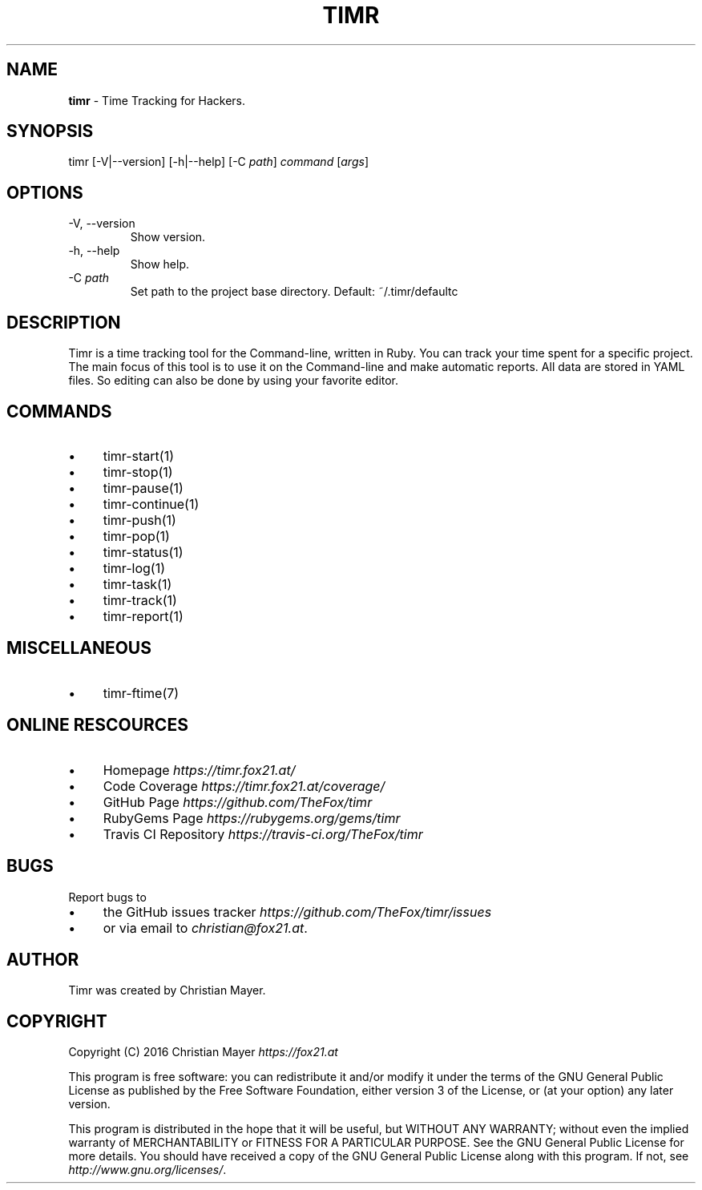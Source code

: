 .\" generated with Ronn/v0.7.3
.\" http://github.com/rtomayko/ronn/tree/0.7.3
.
.TH "TIMR" "1" "April 2017" "FOX21.at" "Timr Manual"
.
.SH "NAME"
\fBtimr\fR \- Time Tracking for Hackers\.
.
.SH "SYNOPSIS"
timr [\-V|\-\-version] [\-h|\-\-help] [\-C \fIpath\fR] \fIcommand\fR [\fIargs\fR]
.
.SH "OPTIONS"
.
.TP
\-V, \-\-version
Show version\.
.
.TP
\-h, \-\-help
Show help\.
.
.TP
\-C \fIpath\fR
Set path to the project base directory\. Default: ~/\.timr/defaultc
.
.SH "DESCRIPTION"
Timr is a time tracking tool for the Command\-line, written in Ruby\. You can track your time spent for a specific project\. The main focus of this tool is to use it on the Command\-line and make automatic reports\. All data are stored in YAML files\. So editing can also be done by using your favorite editor\.
.
.SH "COMMANDS"
.
.IP "\(bu" 4
timr\-start(1)
.
.IP "\(bu" 4
timr\-stop(1)
.
.IP "\(bu" 4
timr\-pause(1)
.
.IP "\(bu" 4
timr\-continue(1)
.
.IP "\(bu" 4
timr\-push(1)
.
.IP "\(bu" 4
timr\-pop(1)
.
.IP "\(bu" 4
timr\-status(1)
.
.IP "\(bu" 4
timr\-log(1)
.
.IP "\(bu" 4
timr\-task(1)
.
.IP "\(bu" 4
timr\-track(1)
.
.IP "\(bu" 4
timr\-report(1)
.
.IP "" 0
.
.SH "MISCELLANEOUS"
.
.IP "\(bu" 4
timr\-ftime(7)
.
.IP "" 0
.
.SH "ONLINE RESCOURCES"
.
.IP "\(bu" 4
Homepage \fIhttps://timr\.fox21\.at/\fR
.
.IP "\(bu" 4
Code Coverage \fIhttps://timr\.fox21\.at/coverage/\fR
.
.IP "\(bu" 4
GitHub Page \fIhttps://github\.com/TheFox/timr\fR
.
.IP "\(bu" 4
RubyGems Page \fIhttps://rubygems\.org/gems/timr\fR
.
.IP "\(bu" 4
Travis CI Repository \fIhttps://travis\-ci\.org/TheFox/timr\fR
.
.IP "" 0
.
.SH "BUGS"
Report bugs to
.
.IP "\(bu" 4
the GitHub issues tracker \fIhttps://github\.com/TheFox/timr/issues\fR
.
.IP "\(bu" 4
or via email to \fIchristian@fox21\.at\fR\.
.
.IP "" 0
.
.SH "AUTHOR"
Timr was created by Christian Mayer\.
.
.SH "COPYRIGHT"
Copyright (C) 2016 Christian Mayer \fIhttps://fox21\.at\fR
.
.P
This program is free software: you can redistribute it and/or modify it under the terms of the GNU General Public License as published by the Free Software Foundation, either version 3 of the License, or (at your option) any later version\.
.
.P
This program is distributed in the hope that it will be useful, but WITHOUT ANY WARRANTY; without even the implied warranty of MERCHANTABILITY or FITNESS FOR A PARTICULAR PURPOSE\. See the GNU General Public License for more details\. You should have received a copy of the GNU General Public License along with this program\. If not, see \fIhttp://www\.gnu\.org/licenses/\fR\.
